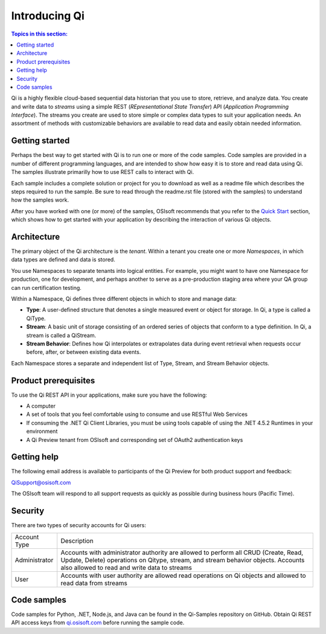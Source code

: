 Introducing Qi
##############

.. contents:: Topics in this section:
    :depth: 3


Qi is a highly flexible cloud-based sequential data historian that you use to store, retrieve, and analyze data. You create and write data to *streams* using a simple REST (*REpresentational State Transfer*) API (*Application Programming Interface*). The streams you create are used to store simple or complex data types to suit your application needs. An assortment of methods with customizable behaviors are available to read data and easily obtain needed information.


Getting started
---------------

Perhaps the best way to get started with Qi is to run one or more of the code samples. Code samples are provided in a number of different programming languages, and are intended to show how easy it is to store and read data using Qi. The samples illustrate primarilly how to use REST calls to interact with Qi. 

Each sample includes a complete solution or project for you to download as well as a readme file which describes the steps required to run the sample. Be sure to read through the readme.rst file (stored with the samples) to understand how the samples work. 

After you have worked with one (or more) of the samples, OSIsoft recommends that you refer to the `Quick Start <https://qi-docs-rst.readthedocs.org/en/latest/Quick_Start.html>`__ section, which shows how to get started with your application by describing the interaction of various Qi objects.


Architecture
------------

The primary object of the Qi architecture is the *tenant*. Within a tenant you create one or more 
*Namespaces*, in which data types are defined and data is stored. 

.. image:: images/ContainersA.png

You use Namespaces to separate tenants into logical entities. For example, 
you might want to have one Namespace for production, one for development, and 
perhaps another to serve as a pre-production staging area where your QA 
group can run certification testing.

Within a Namespace, Qi defines three different objects in which to store and manage data:

-  **Type**: A user-defined structure that denotes a single measured event or
   object for storage. In Qi, a type is called a QiType.
-  **Stream**: A basic unit of storage consisting of an ordered series of
   objects that conform to a type definition. In Qi, a stream is called a QiStream.
-  **Stream Behavior**: Defines how Qi interpolates or extrapolates
   data during event retrieval when requests occur before, after, or between
   existing data events.

.. image:: images/Containers_1A.png

Each Namespace stores a separate and independent list of Type, Stream, and Stream Behavior objects.

Product prerequisites
---------------------

To use the Qi REST API in your applications, make sure you have
the following:

-  A computer
-  A set of tools that you feel comfortable using to consume and use
   RESTful Web Services
-  If consuming the .NET Qi Client Libraries, you must be using tools
   capable of using the .NET 4.5.2 Runtimes in your environment
-  A Qi Preview tenant from OSIsoft and corresponding set of OAuth2
   authentication keys


Getting help
------------

The following email address is available to participants of the Qi
Preview for both product support and feedback:

`QiSupport@osisoft.com <mailto://QiSupport@osisoft.com>`__

The OSIsoft team will respond to all support requests as
quickly as possible during business hours (Pacific Time).


Security
--------

There are two types of security accounts for Qi users:

+----------------+------------------------------------------------------------------+
| Account Type   | Description                                                      |
+----------------+------------------------------------------------------------------+
| Administrator  | Accounts with administrator authority are allowed to perform all |
|                | CRUD (Create, Read, Update, Delete)                              |
|                | operations on Qitype, stream, and stream                         |
|                | behavior objects. Accounts also allowed to read and write data   |
|                | to streams                                                       |
+----------------+------------------------------------------------------------------+
| User           | Accounts with user authority are allowed read operations on      |
|                | Qi objects and allowed to read data from streams                 | 
+----------------+------------------------------------------------------------------+

Code samples
------------

Code samples for Python, .NET, Node.js, and Java can be found in the
Qi-Samples repository on GitHub. Obtain Qi REST API access keys from
`qi.osisoft.com <https://qi.osisoft.com>`__ before running the sample code.



